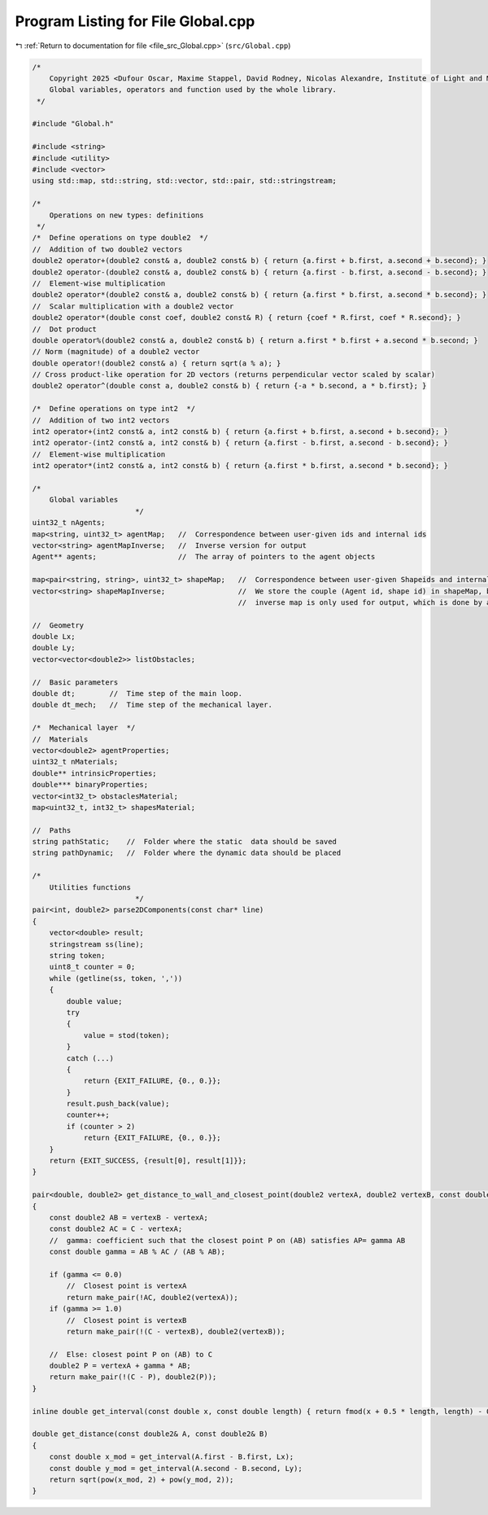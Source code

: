 
.. _program_listing_file_src_Global.cpp:

Program Listing for File Global.cpp
===================================

|exhale_lsh| :ref:`Return to documentation for file <file_src_Global.cpp>` (``src/Global.cpp``)

.. |exhale_lsh| unicode:: U+021B0 .. UPWARDS ARROW WITH TIP LEFTWARDS

.. code-block:: cpp

   /*
       Copyright 2025 <Dufour Oscar, Maxime Stappel, David Rodney, Nicolas Alexandre, Institute of Light and Matter, CNRS UMR 5306>
       Global variables, operators and function used by the whole library.
    */
   
   #include "Global.h"
   
   #include <string>
   #include <utility>
   #include <vector>
   using std::map, std::string, std::vector, std::pair, std::stringstream;
   
   /*
       Operations on new types: definitions
    */
   /*  Define operations on type double2  */
   //  Addition of two double2 vectors
   double2 operator+(double2 const& a, double2 const& b) { return {a.first + b.first, a.second + b.second}; }
   double2 operator-(double2 const& a, double2 const& b) { return {a.first - b.first, a.second - b.second}; }
   //  Element-wise multiplication
   double2 operator*(double2 const& a, double2 const& b) { return {a.first * b.first, a.second * b.second}; }
   //  Scalar multiplication with a double2 vector
   double2 operator*(double const coef, double2 const& R) { return {coef * R.first, coef * R.second}; }
   //  Dot product
   double operator%(double2 const& a, double2 const& b) { return a.first * b.first + a.second * b.second; }
   // Norm (magnitude) of a double2 vector
   double operator!(double2 const& a) { return sqrt(a % a); }
   // Cross product-like operation for 2D vectors (returns perpendicular vector scaled by scalar)
   double2 operator^(double const a, double2 const& b) { return {-a * b.second, a * b.first}; }
   
   /*  Define operations on type int2  */
   //  Addition of two int2 vectors
   int2 operator+(int2 const& a, int2 const& b) { return {a.first + b.first, a.second + b.second}; }
   int2 operator-(int2 const& a, int2 const& b) { return {a.first - b.first, a.second - b.second}; }
   //  Element-wise multiplication
   int2 operator*(int2 const& a, int2 const& b) { return {a.first * b.first, a.second * b.second}; }
   
   /*
       Global variables
                           */
   uint32_t nAgents;
   map<string, uint32_t> agentMap;   //  Correspondence between user-given ids and internal ids
   vector<string> agentMapInverse;   //  Inverse version for output
   Agent** agents;                   //  The array of pointers to the agent objects
   
   map<pair<string, string>, uint32_t> shapeMap;   //  Correspondence between user-given Shapeids and internal ids.
   vector<string> shapeMapInverse;                 //  We store the couple (Agent id, shape id) in shapeMap, but the
                                                   //  inverse map is only used for output, which is done by agent.
   
   //  Geometry
   double Lx;
   double Ly;
   vector<vector<double2>> listObstacles;
   
   //  Basic parameters
   double dt;        //  Time step of the main loop.
   double dt_mech;   //  Time step of the mechanical layer.
   
   /*  Mechanical layer  */
   //  Materials
   vector<double2> agentProperties;
   uint32_t nMaterials;
   double** intrinsicProperties;
   double*** binaryProperties;
   vector<int32_t> obstaclesMaterial;
   map<uint32_t, int32_t> shapesMaterial;
   
   //  Paths
   string pathStatic;    //  Folder where the static  data should be saved
   string pathDynamic;   //  Folder where the dynamic data should be placed
   
   /*
       Utilities functions
                           */
   pair<int, double2> parse2DComponents(const char* line)
   {
       vector<double> result;
       stringstream ss(line);
       string token;
       uint8_t counter = 0;
       while (getline(ss, token, ','))
       {
           double value;
           try
           {
               value = stod(token);
           }
           catch (...)
           {
               return {EXIT_FAILURE, {0., 0.}};
           }
           result.push_back(value);
           counter++;
           if (counter > 2)
               return {EXIT_FAILURE, {0., 0.}};
       }
       return {EXIT_SUCCESS, {result[0], result[1]}};
   }
   
   pair<double, double2> get_distance_to_wall_and_closest_point(double2 vertexA, double2 vertexB, const double2& C)
   {
       const double2 AB = vertexB - vertexA;
       const double2 AC = C - vertexA;
       //  gamma: coefficient such that the closest point P on (AB) satisfies AP= gamma AB
       const double gamma = AB % AC / (AB % AB);
   
       if (gamma <= 0.0)
           //  Closest point is vertexA
           return make_pair(!AC, double2(vertexA));
       if (gamma >= 1.0)
           //  Closest point is vertexB
           return make_pair(!(C - vertexB), double2(vertexB));
   
       //  Else: closest point P on (AB) to C
       double2 P = vertexA + gamma * AB;
       return make_pair(!(C - P), double2(P));
   }
   
   inline double get_interval(const double x, const double length) { return fmod(x + 0.5 * length, length) - 0.5 * length; }
   
   double get_distance(const double2& A, const double2& B)
   {
       const double x_mod = get_interval(A.first - B.first, Lx);
       const double y_mod = get_interval(A.second - B.second, Ly);
       return sqrt(pow(x_mod, 2) + pow(y_mod, 2));
   }
